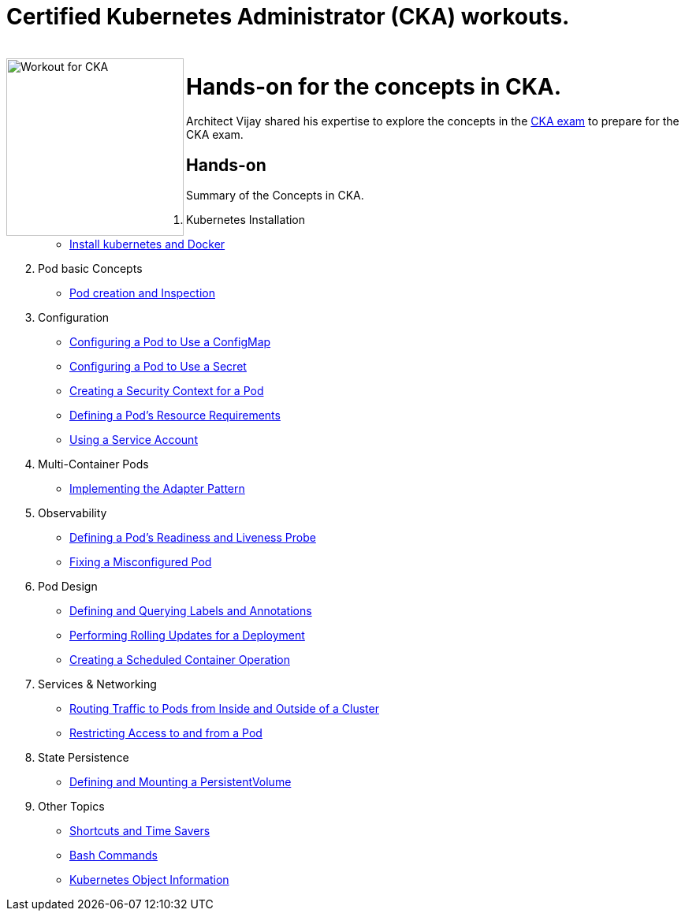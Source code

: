 = Certified Kubernetes Administrator (CKA) workouts.

++++
<br>
<img align="left" role="left" src="blob/master/00-cka-badge.PNG" width="225" alt="Workout for CKA" />
++++

= Hands-on for the concepts in CKA.

Architect Vijay shared his expertise to explore the concepts in the https://www.cncf.io/certification/cka/[CKA exam] to prepare for the CKA exam.

== Hands-on

Summary of the Concepts in CKA.

01. Kubernetes Installation
	* https://github.com/jayabalandevops/k8s-vijay/blob/master/01-Installation.md#install-k8s-and-docker[Install kubernetes and Docker]
02. Pod basic Concepts
    * https://github.com/jayabalandevops/k8s-vijay/blob/master/02-core-concepts.md#pod-creation-and-inspection[Pod creation and Inspection]
03. Configuration
    * https://github.com/jayabalandevops/k8s-vijay/blob/master/03-configuration.md#configuring-a-pod-to-use-a-configmap[Configuring a Pod to Use a ConfigMap]
    * https://github.com/jayabalandevops/k8s-vijay/blob/master/03-configuration.md#configuring-a-pod-to-use-a-secret[Configuring a Pod to Use a Secret]
    * https://github.com/jayabalandevops/k8s-vijay/blob/master03-configuration.md#creating-a-security-context-for-a-pod[Creating a Security Context for a Pod]
    * https://github.com/jayabalandevops/k8s-vijay/blob/master03-configuration.md#defining-a-pods-resource-requirements[Defining a Pod’s Resource Requirements]
    * https://github.com/jayabalandevops/k8s-vijay/blob/master/03-configuration.md#using-a-service-account[Using a Service Account]
04. Multi-Container Pods
    * https://github.com/jayabalandevops/k8s-vijay/blob/master/04-multi-container-pods.md#implementing-the-adapter-pattern[Implementing the Adapter Pattern]
05. Observability
    * https://github.com/jayabalandevops/k8s-vijay/blob/master/05-observability.md#defining-a-pods-readiness-and-liveness-probe[Defining a Pod’s Readiness and Liveness Probe]
    * https://github.com/jayabalandevops/k8s-vijay/blob/master/05-observability.md#fixing-a-misconfigured-pod[Fixing a Misconfigured Pod]
06. Pod Design
    * https://github.com/jayabalandevops/k8s-vijay/blob/master/06-pod-design.md#defining-and-querying-labels-and-annotations[Defining and Querying Labels and Annotations]
    * https://github.com/jayabalandevops/k8s-vijay/blob/master/06-pod-design.md#performing-rolling-updates-for-a-deployment[Performing Rolling Updates for a Deployment]
    * https://github.com/jayabalandevops/k8s-vijay/blob/master/06-pod-design.md#creating-a-scheduled-container-operation[Creating a Scheduled Container Operation]
07. Services & Networking
    * https://github.com/jayabalandevops/k8s-vijay/blob/master/07-services-and-networking.md#routing-traffic-to-pods-from-inside-and-outside-of-a-cluster[Routing Traffic to Pods from Inside and Outside of a Cluster]
    * https://github.com/jayabalandevops/k8s-vijay/blob/master/07-services-and-networking.md#restricting-access-to-and-from-a-pod[Restricting Access to and from a Pod]
08. State Persistence
    * https://github.com/jayabalandevops/k8s-vijay/blob/master/08-state-persistence.md#defining-and-mounting-a-persistentvolume[Defining and Mounting a PersistentVolume]
09. Other Topics
    * https://github.com/jayabalandevops/k8s-vijay/blob/master/09-bonus.md#shortcuts-and-time-savers[Shortcuts and Time Savers]
    * https://github.com/jayabalandevops/k8s-vijay/blob/master/09-bonus.md#bash-commands[Bash Commands]
    * https://github.com/jayabalandevops/k8s-vijay/blob/master/09-bonus.md#kubernetes-object-information[Kubernetes Object Information]